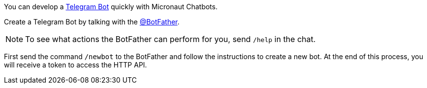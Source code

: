 You can develop a https://core.telegram.org/bots/api[Telegram Bot] quickly with Micronaut Chatbots.

Create a Telegram Bot by talking with the https://telegram.me/BotFather[@BotFather].

NOTE: To see what actions the BotFather can perform for you, send `/help` in the chat.

First send the command `/newbot` to the BotFather and follow the instructions to create a new bot.
At the end of this process, you will receive a token to access the HTTP API.
